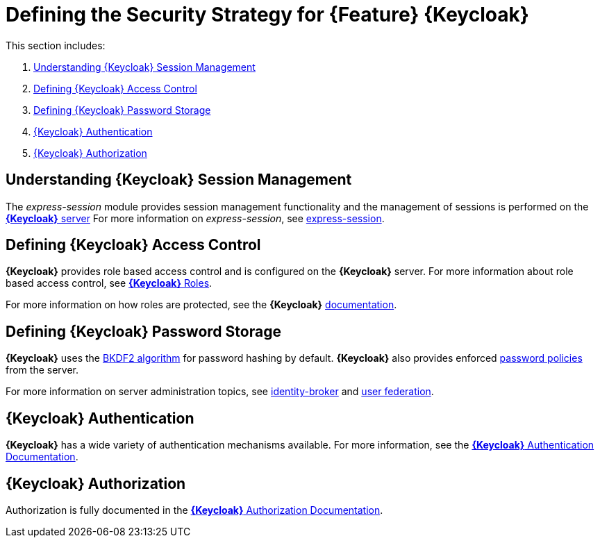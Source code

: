 [id='{context}-ref-keycloak-securitystrategy']
= Defining the Security Strategy for {Feature} {Keycloak}

This section includes:

. xref:{context}-understanding-keycloak-session-management[Understanding {Keycloak} Session Management]
. xref:{context}-defining-keycloak-access-control[Defining {Keycloak} Access Control]
. xref:{context}-defining-keycloak-password-storage[Defining {Keycloak} Password Storage]
. xref:{context}-keycloak-authentication[{Keycloak} Authentication]
. xref:{context}-keycloak-authorization[{Keycloak} Authorization]

[id='{context}-understanding-keycloak-session-management']
== Understanding {Keycloak} Session Management
The _express-session_ module provides session management functionality and
the management of sessions is performed on the link:{WFM-RC-KeycloakURL}server_admin/topics/sessions/administering.html[*{Keycloak}* server]
For more information on _express-session_, see link:https://github.com/expressjs/session[express-session].

[id='{context}-defining-keycloak-access-control']
== Defining {Keycloak} Access Control
*{Keycloak}* provides role based access control and is configured on the *{Keycloak}* server.
For more information about role based access control, see link:{WFM-RC-KeycloakURL}server_admin/topics/roles.html[*{Keycloak}* Roles].

For more information on how roles are protected, see the *{Keycloak}* link:./pro-Keycloak-implementaion.adoc[documentation].

[id='{context}-defining-keycloak-password-storage']
== Defining {Keycloak} Password Storage
*{Keycloak}* uses the link:https://en.wikipedia.org/wiki/PBKDF2[BKDF2 algorithm] for password hashing by default.
*{Keycloak}* also provides enforced link:{WFM-RC-KeycloakURL}server_admin/topics/authentication/password-policies.html[password policies] from the server.

For more information on server administration topics, see link:{WFM-RC-KeycloakURL}server_admin/topics/identity-broker.html[identity-broker] and link:{WFM-RC-KeycloakURL}server_admin/topics/user-federation.html[user federation].

[id='{context}-keycloak-authentication']
== *{Keycloak}* Authentication
*{Keycloak}* has a wide variety of authentication mechanisms available. For more information, see the link:{WFM-RC-KeycloakURL}server_admin/topics/authentication.html[*{Keycloak}* Authentication Documentation].

[id='{context}-keycloak-authorization']
== *{Keycloak}* Authorization
Authorization is fully documented in the link:{WFM-RC-KeycloakURL}authorization_services/index.html[*{Keycloak}* Authorization Documentation].

